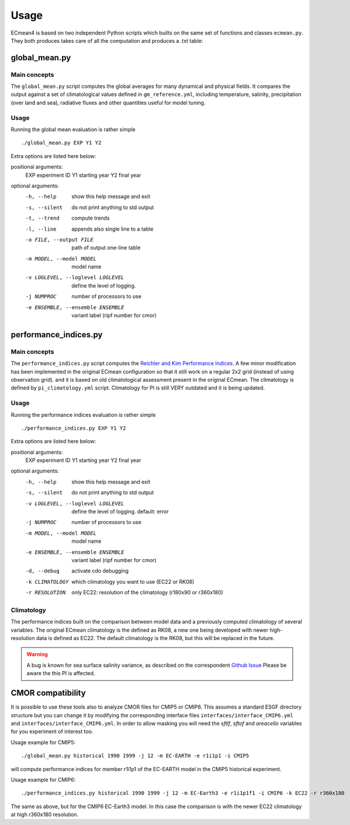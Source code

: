 Usage
=====

ECmean4 is based on two independent Python scripts which builts on the same set of functions and classes ``ecmean.py``.
They both produces takes care of all the computation and produces a .txt table:

global_mean.py
-----------------

Main concepts
^^^^^^^^^^^^^

The ``global_mean.py`` script computes the global averages for many dynamical and physical fields. It compares the output against a set of climatological values defined in ``gm_reference.yml``, including temperature, salinity, precipitation (over land and sea), radiative fluxes and other quantities useful for model tuning.

Usage
^^^^^

Running the global mean evaluation is rather simple ::

        ./global_mean.py EXP Y1 Y2

Extra options are listed here below:

positional arguments:
  EXP                   experiment ID
  Y1                    starting year
  Y2                    final year

optional arguments:
  -h, --help            show this help message and exit
  -s, --silent          do not print anything to std output
  -t, --trend           compute trends
  -l, --line            appends also single line to a table
  -o FILE, --output FILE
                        path of output one-line table
  -m MODEL, --model MODEL
                        model name
  -v LOGLEVEL, --loglevel LOGLEVEL
                        define the level of logging.
  -j NUMPROC            number of processors to use
  -e ENSEMBLE, --ensemble ENSEMBLE
                        variant label (ripf number for cmor)

performance_indices.py
-------------------------

Main concepts
^^^^^^^^^^^^^

The ``performance_indices.py`` script computes the `Reichler and Kim Performance Indices <https://journals.ametsoc.org/view/journals/bams/89/3/bams-89-3-303.xml>`_. A few minor modification has been implemented in the original ECmean configuration so that it still work on a regular 2x2 grid (instead of using observation grid). and it is based on old climatological assessment present in the original ECmean. The climatology is defined by ``pi_climatology.yml`` script. Climatology for PI is still VERY outdated and it is being updated. 


Usage
^^^^^

Running the performance indices evaluation is rather simple ::

        ./performance_indices.py EXP Y1 Y2

Extra options are listed here below:

positional arguments:
  EXP                   experiment ID
  Y1                    starting year
  Y2                    final year

optional arguments:
  -h, --help            show this help message and exit
  -s, --silent          do not print anything to std output
  -v LOGLEVEL, --loglevel LOGLEVEL
                        define the level of logging. default: error
  -j NUMPROC            number of processors to use
  -m MODEL, --model MODEL
                        model name
  -e ENSEMBLE, --ensemble ENSEMBLE
                        variant label (ripf number for cmor)
  -d, --debug           activate cdo debugging
  -k CLIMATOLOGY        which climatology you want to use (EC22 or RK08)
  -r RESOLUTION         only EC22: resolution of the climatology (r180x90 or r360x180)


Climatology
^^^^^^^^^^^

The performance indices built on the comparison between model data and a previously computed climatology of several variables.
The original ECmean climatology is the defined as RK08, a new one being developed with newer high-resolution data is defined as EC22. 
The default climatology is the RK08, but this will be replaced in the future. 

.. warning::
	A bug is known for sea surface salinity variance, as described on the correspondent `Github Issue <https://github.com/oloapinivad/ECmean4/issues/8>`_ Please be aware the this PI is affected. 

CMOR compatibility
------------------

It is possible to use these tools also to analyze CMOR files for CMIP5 or CMIP6. This assumes a standard ESGF directory structure but you can change it by modifying the corresponding interface files ``interfaces/interface_CMIP6.yml`` and ``interfaces/interface_CMIP6.yml``.
In order to allow masking you will need the `sftlf`, `sftof` and `areacello` variables for you experiment of interest too.

Usage example for CMIP5::

        ./global_mean.py historical 1990 1999 -j 12 -m EC-EARTH -e r1i1p1 -i CMIP5

will compute performance indices for member r1i1p1 of the EC-EARTH model in the CMIP5 historical experiment.

Usage example for CMIP6::

        ./performance_indices.py historical 1990 1999 -j 12 -m EC-Earth3 -e r1i1p1f1 -i CMIP6 -k EC22 -r r360x180

The same as above, but for the CMIP6 EC-Earth3 model. In this case the comparison is with the newer EC22 climatology at high r360x180 resolution.
